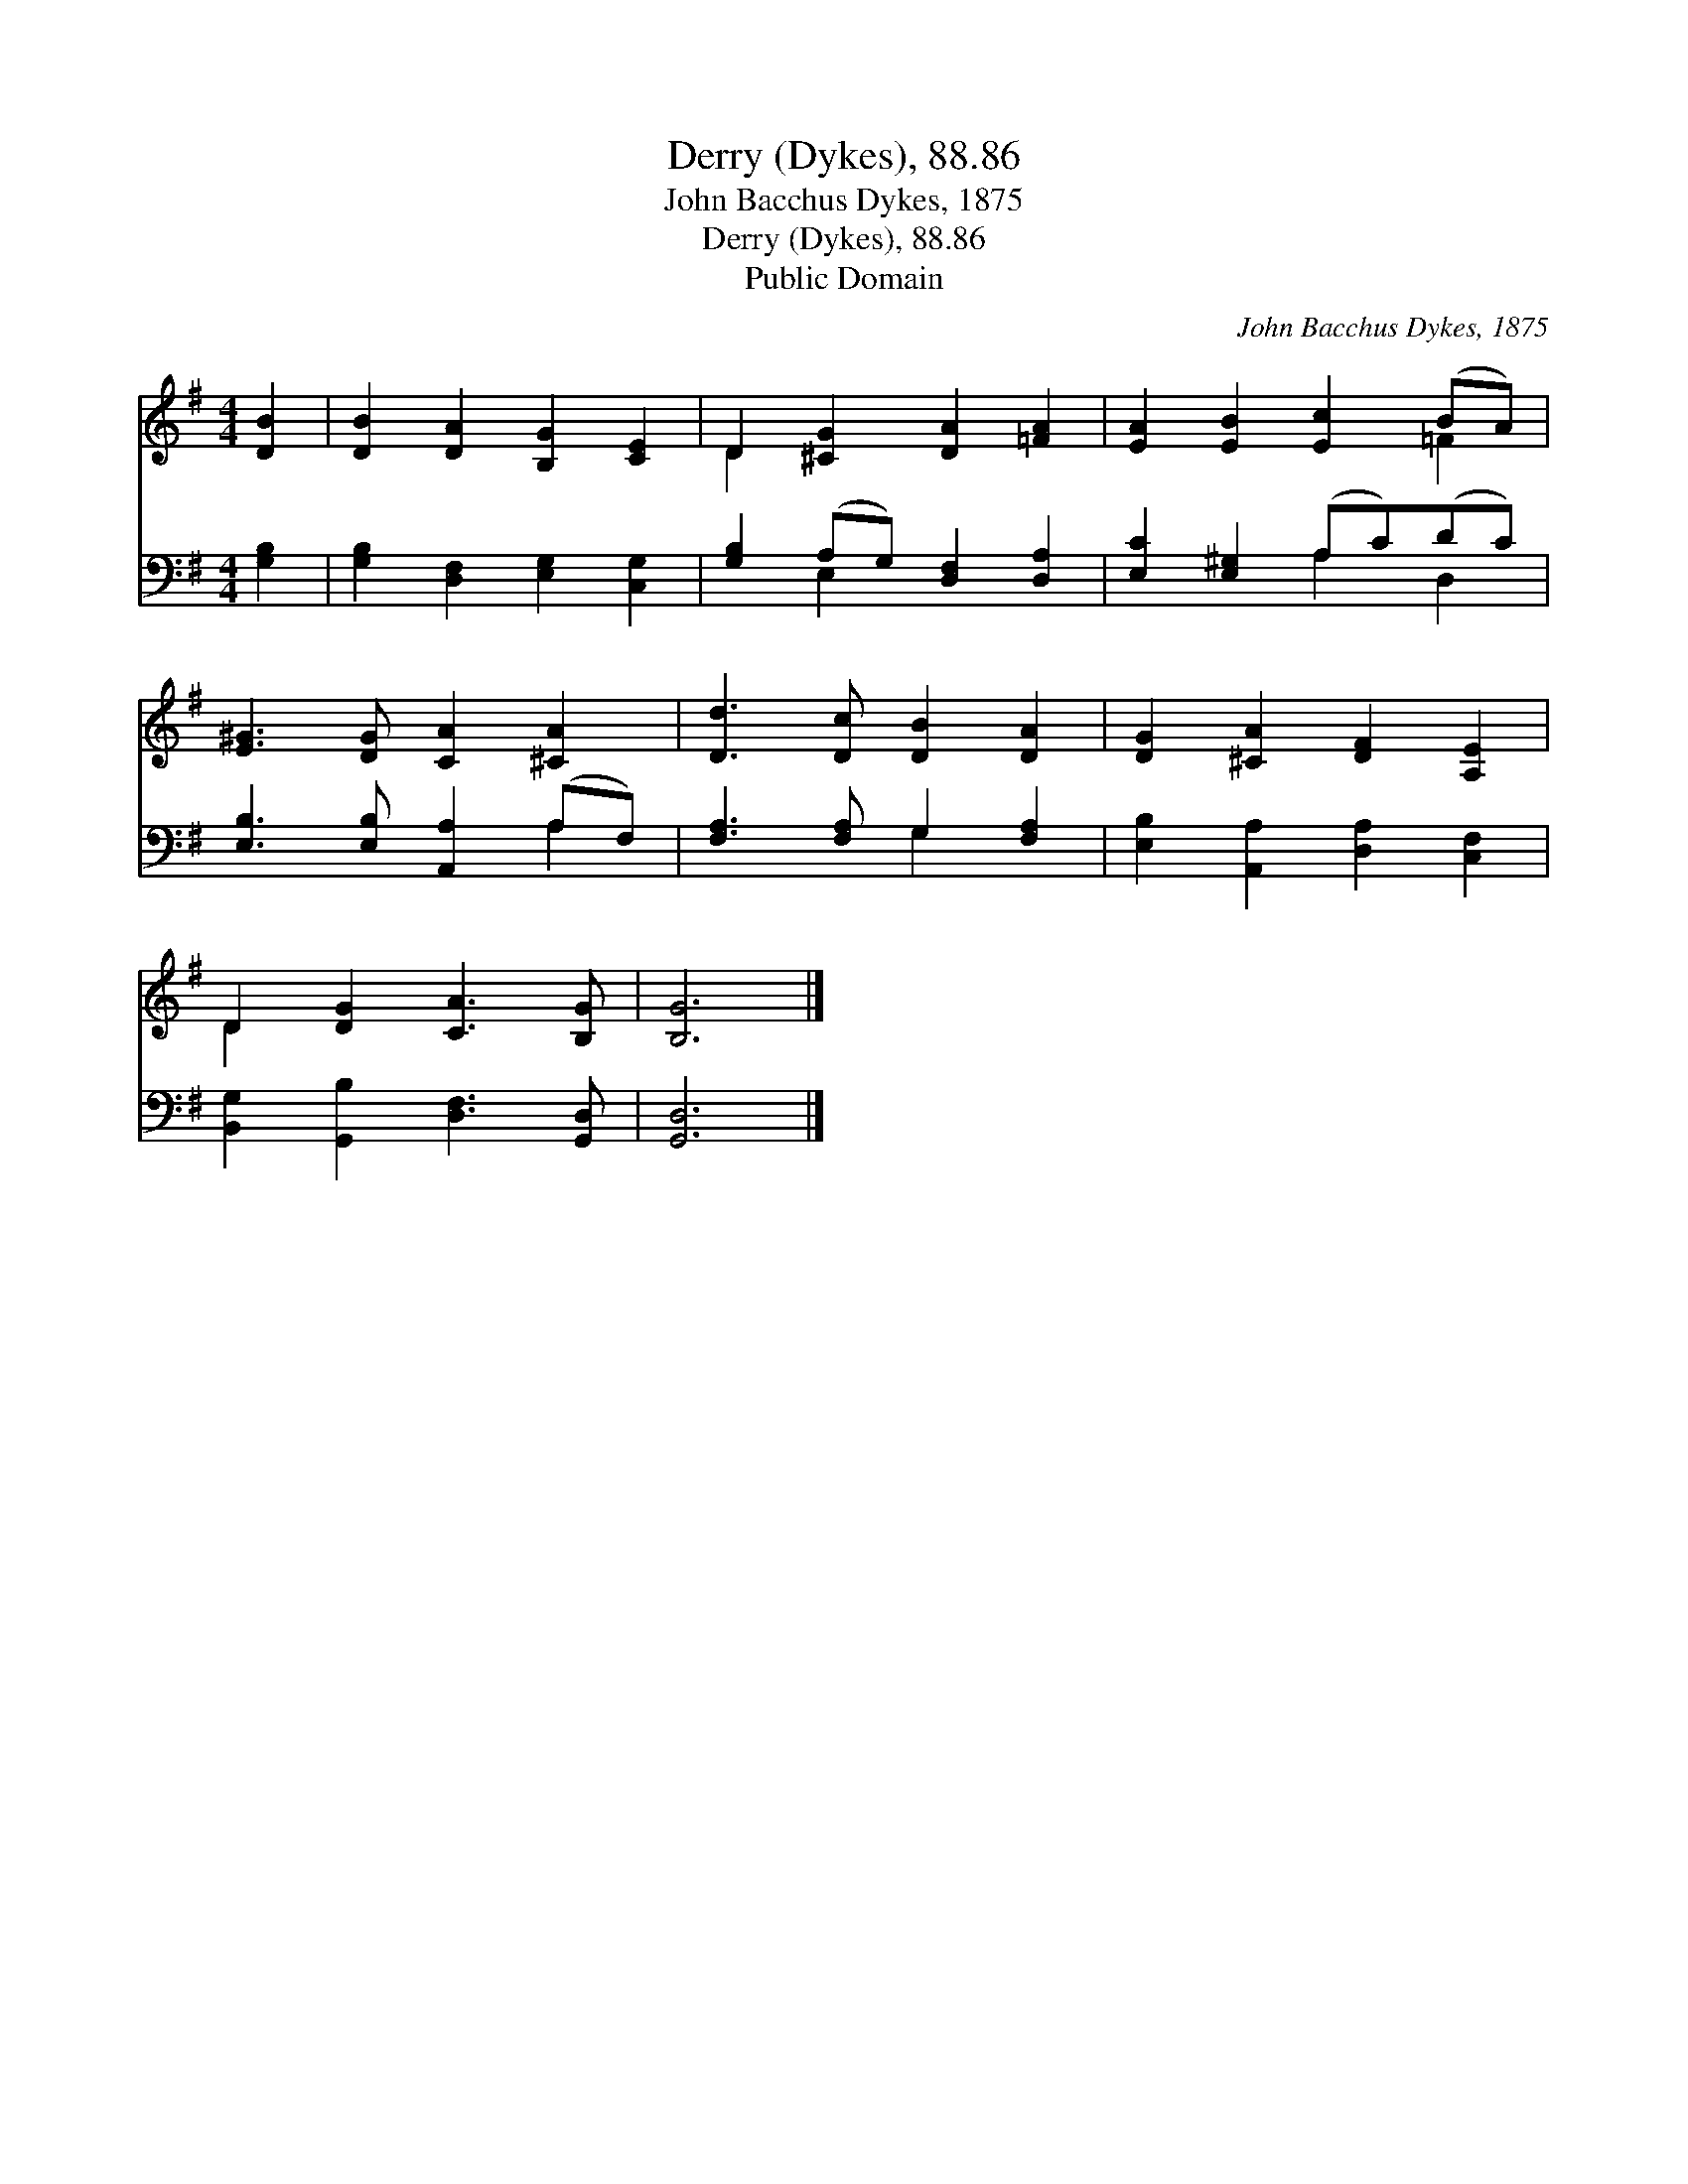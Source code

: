 X:1
T:Derry (Dykes), 88.86
T:John Bacchus Dykes, 1875
T:Derry (Dykes), 88.86
T:Public Domain
C:John Bacchus Dykes, 1875
Z:Public Domain
%%score ( 1 2 ) ( 3 4 )
L:1/8
M:4/4
K:G
V:1 treble 
V:2 treble 
V:3 bass 
V:4 bass 
V:1
 [DB]2 | [DB]2 [DA]2 [B,G]2 [CE]2 | D2 [^CG]2 [DA]2 [=FA]2 | [EA]2 [EB]2 [Ec]2 (BA) | %4
 [E^G]3 [DG] [CA]2 [^CA]2 | [Dd]3 [Dc] [DB]2 [DA]2 | [DG]2 [^CA]2 [DF]2 [A,E]2 | %7
 D2 [DG]2 [CA]3 [B,G] | [B,G]6 |] %9
V:2
 x2 | x8 | D2 x6 | x6 =F2 | x8 | x8 | x8 | D2 x6 | x6 |] %9
V:3
 [G,B,]2 | [G,B,]2 [D,F,]2 [E,G,]2 [C,G,]2 | [G,B,]2 (A,G,) [D,F,]2 [D,A,]2 | %3
 [E,C]2 [E,^G,]2 (A,C)(DC) | [E,B,]3 [E,B,] [A,,A,]2 (A,F,) | [F,A,]3 [F,A,] G,2 [F,A,]2 | %6
 [E,B,]2 [A,,A,]2 [D,A,]2 [C,F,]2 | [B,,G,]2 [G,,B,]2 [D,F,]3 [G,,D,] | [G,,D,]6 |] %9
V:4
 x2 | x8 | x2 E,2 x4 | x4 A,2 D,2 | x6 A,2 | x4 G,2 x2 | x8 | x8 | x6 |] %9

